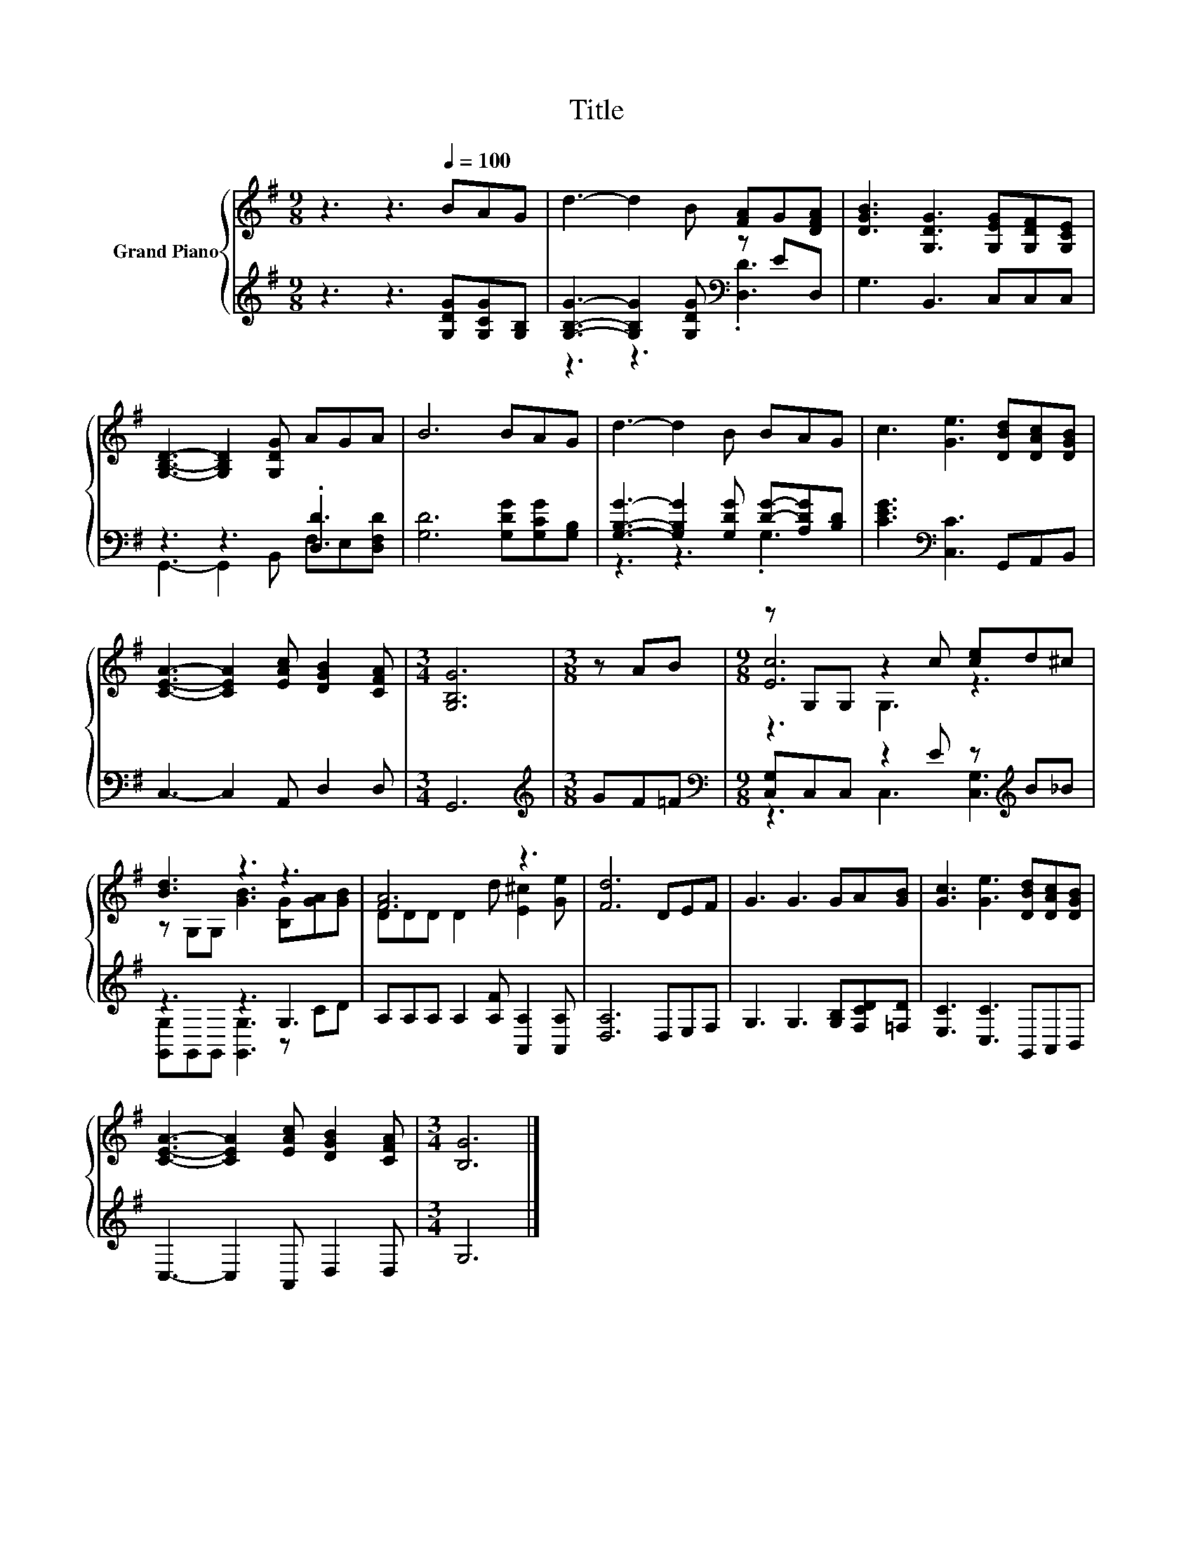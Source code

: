 X:1
T:Title
%%score { ( 1 4 5 ) | ( 2 3 ) }
L:1/8
M:9/8
K:G
V:1 treble nm="Grand Piano"
V:4 treble 
V:5 treble 
V:2 treble 
V:3 treble 
V:1
 z3 z3[Q:1/4=100] BAG | d3- d2 B [FA]G[DFA] | [DGB]3 [G,DG]3 [G,EG][G,DF][G,CE] | %3
 [G,B,D]3- [G,B,D]2 [G,DG] AGA | B6 BAG | d3- d2 B BAG | c3 [Ge]3 [DBd][DAc][DGB] | %7
 [CEA]3- [CEA]2 [EAc] [DGB]2 [CFA] |[M:3/4] [G,B,G]6 |[M:3/8] z AB |[M:9/8] z G,G, z2 c [ce]d^c | %11
 [Bd]3 z3 z3 | [FA]6 z3 | [Fd]6 DEF | G3 G3 GA[GB] | [Gc]3 [Ge]3 [DBd][DAc][DGB] | %16
 [CEA]3- [CEA]2 [EAc] [DGB]2 [CFA] |[M:3/4] [B,G]6 |] %18
V:2
 z3 z3 [G,DG][G,CG][G,B,] | [G,B,G]3- [G,B,G]2 [G,DG][K:bass] z ED, | G,3 B,,3 C,C,C, | %3
 z3 z3 .[D,D]3 | [G,D]6 [G,DG][G,CG][G,B,] | [G,B,G]3- [G,B,G]2 [G,DG] [DG]-[A,DG][B,D] | %6
 [CEG]3[K:bass] [C,C]3 G,,A,,B,, | C,3- C,2 A,, D,2 D, |[M:3/4] G,,6 |[M:3/8][K:treble] GF=F | %10
[M:9/8][K:bass] [C,G,]C,C, z2 E z[K:treble] B_B | z3 z3 G,3 | A,A,A, A,2 [A,F] [A,,A,]2 [A,,A,] | %13
 [D,A,]6 D,E,F, | G,3 G,3 [G,B,][F,CD][=F,D] | [E,C]3 [C,C]3 G,,A,,B,, | C,3- C,2 A,, D,2 D, | %17
[M:3/4] G,6 |] %18
V:3
 x9 | z3 z3[K:bass] .[D,D]3 | x9 | G,,3- G,,2 B,, F,E,[D,F,D] | x9 | z3 z3 .G,3 | x3[K:bass] x6 | %7
 x9 |[M:3/4] x6 |[M:3/8][K:treble] x3 |[M:9/8][K:bass] z3 C,3 [C,G,]3[K:treble] | %11
 [G,,G,]G,,G,, [G,,G,]3 z CD | x9 | x9 | x9 | x9 | x9 |[M:3/4] x6 |] %18
V:4
 x9 | x9 | x9 | x9 | x9 | x9 | x9 | x9 |[M:3/4] x6 |[M:3/8] x3 |[M:9/8] [Ec]6 z3 | %11
 z G,G, [GB]3 [B,G][GA][GB] | DDD D2 d [E^c]2 [Ge] | x9 | x9 | x9 | x9 |[M:3/4] x6 |] %18
V:5
 x9 | x9 | x9 | x9 | x9 | x9 | x9 | x9 |[M:3/4] x6 |[M:3/8] x3 |[M:9/8] z3 G,3 z3 | x9 | x9 | x9 | %14
 x9 | x9 | x9 |[M:3/4] x6 |] %18

